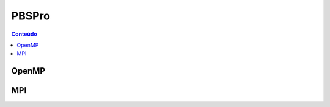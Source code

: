 ******
PBSPro
******

.. contents:: Conteúdo

OpenMP
======

.. code-block:: bash
   :linenos:
   :emphasize-lines: 2,13

   #!/bin/bash
   #PBS -l select=1:ncpus=48:ompthreads=24
   #PBS -l walltime=01:00:00
   #PBS -j oe
   #PBS -V
   #PBS -N OpenMP

   # load modules
   module load intel
   # change directory
   cd ${PBS_O_WORKDIR}
   # environment (if necessary)
   #export OMP_NUM_THREADS=24
   # run
   ./prog

MPI
===

.. code-block:: bash
   :linenos:
   :emphasize-lines: 2, 13
   
   #!/bin/bash
   #PBS -l select=2:ncpus=48:mpiprocs=24
   #PBS -l walltime=01:00:00
   #PBS -j oe
   #PBS -V
   #PBS -N mpi-intel
   
   # load modules
   module load intel
   # change directory
   cd ${PBS_O_WORKDIR}
   # run
   mpirun ./prog





